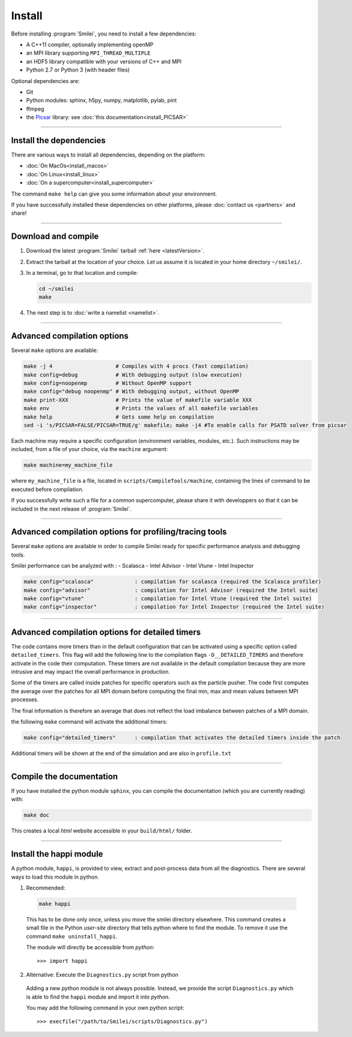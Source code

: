 Install
-------

Before installing :program:`Smilei`, you need to install a few dependencies:

* A C++11 compiler, optionally implementing openMP
* an MPI library supporting ``MPI_THREAD_MULTIPLE``
* an HDF5 library compatible with your versions of C++ and MPI
* Python 2.7 or Python 3 (with header files)

Optional dependencies are:

* Git
* Python modules: sphinx, h5py, numpy, matplotlib, pylab, pint
* ffmpeg
* the `Picsar <http://picsar.net>`_ library: see :doc:`this documentation<install_PICSAR>`

----

Install the dependencies
^^^^^^^^^^^^^^^^^^^^^^^^

There are various ways to install all dependencies, depending on the platform:

* :doc:`On MacOs<install_macos>`
* :doc:`On Linux<install_linux>`
* :doc:`On a supercomputer<install_supercomputer>`

The command ``make help`` can give you some information about your environment.

If you have successfully installed these dependencies on other platforms, please
:doc:`contact us <partners>` and share!

----

.. _compile:

Download and compile
^^^^^^^^^^^^^^^^^^^^^^^^^^^

#. Download the latest :program:`Smilei` tarball :ref:`here <latestVersion>`.

#. Extract the tarball at the location of your choice.
   Let us assume it is located in your home directory ``~/smilei/``.

#. In a terminal, go to that location and compile:

   .. code-block:: bash

     cd ~/smilei
     make

#. The next step is to :doc:`write a namelist <namelist>`.

----

Advanced compilation options
^^^^^^^^^^^^^^^^^^^^^^^^^^^^

Several ``make`` options are available:

.. code-block:: bash

  make -j 4                    # Compiles with 4 procs (fast compilation)
  make config=debug            # With debugging output (slow execution)
  make config=noopenmp         # Without OpenMP support
  make config="debug noopenmp" # With debugging output, without OpenMP
  make print-XXX               # Prints the value of makefile variable XXX
  make env                     # Prints the values of all makefile variables
  make help                    # Gets some help on compilation
  sed -i 's/PICSAR=FALSE/PICSAR=TRUE/g' makefile; make -j4 #To enable calls for PSATD solver from picsar


Each machine may require a specific configuration (environment variables, modules, etc.).
Such instructions may be included, from a file of your choice, via the ``machine`` argument:

.. code-block:: bash

  make machine=my_machine_file

where ``my_machine_file`` is a file, located in ``scripts/CompileTools/machine``, containing
the lines of command to be executed before compilation.

If you successfully write such a file for a common supercomputer, please share it
with developpers so that it can be included in the next release of :program:`Smilei`.

----

Advanced compilation options for profiling/tracing tools
^^^^^^^^^^^^^^^^^^^^^^^^^^^^^^^^^^^^^^^^^^^^^^^^^^^^^^^^

Several ``make`` options are available in order to compile Smilei ready for
specific performance analysis and debugging tools.

Smilei performance can be analyzed with :
- Scalasca
- Intel Advisor
- Intel Vtune
- Intel Inspector

.. code-block:: bash

  make config="scalasca"             : compilation for scalasca (required the Scalasca profiler)
  make config="advisor"              : compilation for Intel Advisor (required the Intel suite)
  make config="vtune"                : compilation for Intel Vtune (required the Intel suite)
  make config="inspector"            : compilation for Intel Inspector (required the Intel suite)
----

Advanced compilation options for detailed timers
^^^^^^^^^^^^^^^^^^^^^^^^^^^^^^^^^^^^^^^^^^^^^^^^

The code contains more timers than in the default configuration that can
be activated using a specific option called ``detailed_timers``.
This flag will add the following line to the compilation flags ``-D__DETAILED_TIMERS``
and therefore activate in the code their computation.
These timers are not available in the default compilation
because they are more intrusive and may impact the overall performance in production.

Some of the timers are called inside patches for specific operators
such as the particle pusher. The code first computes the average over the patches
for all MPI domain before computing the final min, max and mean values between
MPI processes.

The final information is therefore an average that does not reflect the
load imbalance between patches of a MPI domain.

the following ``make`` command will activate the additional timers:

.. code-block:: bash

  make config="detailed_timers"      : compilation that activates the detailed timers inside the patch

Additional timers will be shown at the end of the simulation and are also
in ``profile.txt``

----

Compile the documentation
^^^^^^^^^^^^^^^^^^^^^^^^^

If you have installed the python module ``sphinx``, you can compile the documentation
(which you are currently reading) with:

.. code-block:: bash

   make doc

This creates a local *html* website accessible in your ``build/html/`` folder.

----

.. _installModule:

Install the happi module
^^^^^^^^^^^^^^^^^^^^^^^^

A python module, ``happi``, is provided to view, extract and post-process data from
all the diagnostics.
There are several ways to load this module in python.

1. Recommended:

  .. code-block:: bash

    make happi

  This has to be done only once, unless you move the smilei directory elsewhere.
  This command creates a small file in the Python *user-site* directory that tells python
  where to find the module.
  To remove it use the command ``make uninstall_happi``.

  The module will directly be accessible from *python*::

    >>> import happi

2. Alternative: Execute the ``Diagnostics.py`` script from python

  Adding a new *python* module is not always possible.
  Instead, we provide the script ``Diagnostics.py`` which is able to find the ``happi``
  module and import it into *python*.

  You may add the following command in your own python script::

    >>> execfile("/path/to/Smilei/scripts/Diagnostics.py")
